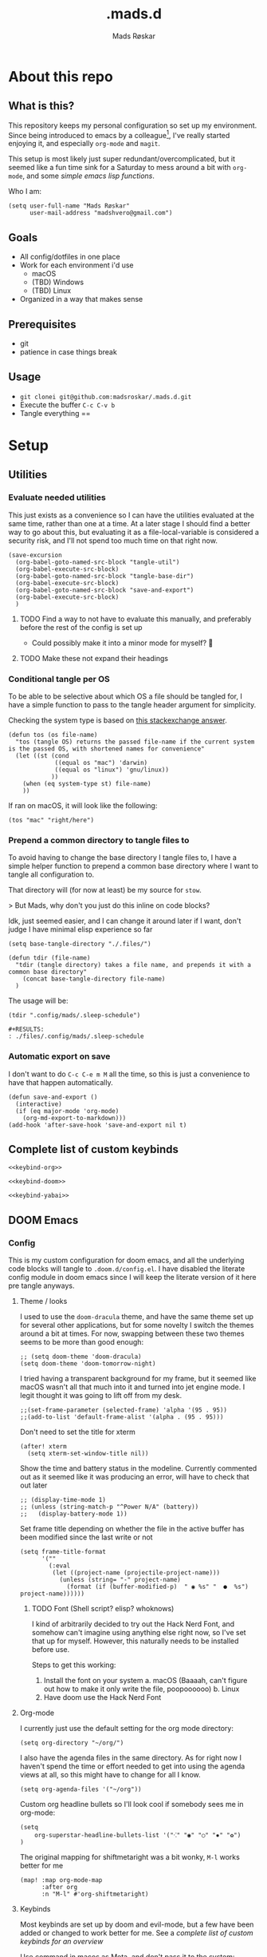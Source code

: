 #+title:     .mads.d
#+description: Mads' personal configuration
#+author:    Mads Røskar
#+email:     madshvero@gmail.com
#+options: todo:t
#+property: header-args    :comments both
#+startup: overview

* About this repo
** What is this?
This repository keeps my personal configuration so set up my environment. Since being introduced
to emacs by a colleague[fn:1], I've really started enjoying it, and especially =org-mode= and =magit=.

This setup is most likely just super redundant/overcomplicated, but it seemed like a fun time sink for a Saturday
to mess around a bit with =org-mode=, and some [[*Utilities][simple emacs lisp functions]].

Who I am:
#+begin_src elisp :tangle (tdir ".doom.d/config.el")
(setq user-full-name "Mads Røskar"
      user-mail-address "madshvero@gmail.com")
#+end_src

** Goals
- All config/dotfiles in one place
- Work for each environment i'd use
  + macOS
  + (TBD) Windows
  + (TBD) Linux
- Organized in a way that makes sense
** Prerequisites
- git
- patience in case things break
** Usage
- =git clonei git@github.com:madsroskar/.mads.d.git=
- Execute the buffer
  =C-c C-v b=
- Tangle everything
  ==
* Setup
:PROPERTIES:
:header-args: :dir ./files :mkdirp yes :comments both
:END:
** Utilities
*** Evaluate needed utilities
This just exists as a convenience so I can have the utilities evaluated at the same time, rather than one at a time.
At a later stage I should find a better way to go about this, but evaluating it as a file-local-variable is considered
a security risk, and I'll  not spend too much time on that right now.

#+name: startblock
#+begin_src elisp :results output silent
(save-excursion
  (org-babel-goto-named-src-block "tangle-util")
  (org-babel-execute-src-block)
  (org-babel-goto-named-src-block "tangle-base-dir")
  (org-babel-execute-src-block)
  (org-babel-goto-named-src-block "save-and-export")
  (org-babel-execute-src-block)
  )
#+end_src
**** TODO Find a way to not have to evaluate this manually, and preferably before the rest of the config is set up
- Could possibly make it into a minor mode for myself? 🤔
**** TODO Make these not expand their headings
*** Conditional tangle per OS
To be able to be selective about which OS a file should be tangled for, I have
a simple function to pass to the tangle header argument for simplicity.

Checking the system type is based on [[https://emacs.stackexchange.com/a/14034][this stackexchange answer]].
#+name: tangle-util
#+begin_src elisp :tangle no :results output silent
(defun tos (os file-name)
  "tos (tangle OS) returns the passed file-name if the current system is the passed OS, with shortened names for convenience"
  (let ((st (cond
             ((equal os "mac") 'darwin)
             ((equal os "linux") 'gnu/linux))
            ))
    (when (eq system-type st) file-name)
    ))
#+end_src

If ran on macOS, it will look like the following:
#+begin_src elisp
(tos "mac" "right/here")
#+end_src

#+begin_example
#+RESULTS:
: right/here
#+end_example
*** Prepend a common directory to tangle files to
To avoid having to change the base directory I tangle files to, I have a simple helper
function to prepend a common base directory where I want to tangle all configuration to.

That directory will (for now at least) be my source for =stow=.

> But Mads, why don't you just do this inline on code blocks?

Idk, just seemed easier, and I can change it around later if I want, don't judge I have minimal elisp experience so far
#+name: tangle-base-dir
#+begin_src elisp :results output silent
(setq base-tangle-directory "./.files/")

(defun tdir (file-name)
  "tdir (tangle directory) takes a file name, and prepends it with a common base directory"
    (concat base-tangle-directory file-name)
  )
#+end_src

The usage will be:
#+begin_src elisp
(tdir ".config/mads/.sleep-schedule")
#+end_src

#+RESULTS:
: ./.files/.config/mads/.sleep-schedule


#+begin_example
#+RESULTS:
: ./files/.config/mads/.sleep-schedule
#+end_example

*** Automatic export on save
I don't want to do =C-c C-e m M= all the time, so this is just a convenience to have that happen automatically.



#+name: save-and-export
#+begin_src elisp :results output silent
(defun save-and-export ()
  (interactive)
  (if (eq major-mode 'org-mode)
    (org-md-export-to-markdown)))
(add-hook 'after-save-hook 'save-and-export nil t)
#+end_src

** Complete list of custom keybinds
#+begin_src elisp :noweb yes :tangle no
<<keybind-org>>

<<keybind-doom>>

<<keybind-yabai>>
#+end_src

** DOOM Emacs
*** Config
:PROPERTIES:
:header-args: :tangle (tdir ".doom.d/config.el") :comments both
:END:
This is my custom configuration for doom emacs, and all the underlying code blocks will tangle to =.doom.d/config.el=.
I have disabled the literate config module in doom emacs since I will keep the literate version of it here pre tangle
anyways.
**** Theme / looks
I used to use the =doom-dracula= theme, and have the same theme set up for several other applications, but
for some novelty I switch the themes around a bit at times. For now, swapping between these two themes seems
to be more than good enough:
#+BEGIN_SRC elisp
;; (setq doom-theme 'doom-dracula)
(setq doom-theme 'doom-tomorrow-night)
#+END_SRC

I tried having a transparent background for my frame, but it seemed
like macOS wasn't all that much into it and turned into jet engine mode. I legit thought it was going to lift off
from my desk.
#+begin_src elisp
;;(set-frame-parameter (selected-frame) 'alpha '(95 . 95))
;;(add-to-list 'default-frame-alist '(alpha . (95 . 95)))
#+end_src

Don't need to set the title for xterm
#+begin_src elisp
(after! xterm
  (setq xterm-set-window-title nil))
#+end_src

Show the time and battery status in the modeline.
Currently commented out as it seemed like it was producing an error,
will have to check that out later
#+begin_src elisp
;; (display-time-mode 1)
;; (unless (string-match-p "^Power N/A" (battery))
;;   (display-battery-mode 1))
#+end_src

Set frame title depending on whether the file in the active buffer has been
modified since the last write or not
#+begin_src elisp :results output silent
(setq frame-title-format
      '(""
        (:eval
         (let ((project-name (projectile-project-name)))
           (unless (string= "-" project-name)
             (format (if (buffer-modified-p)  " ◉ %s" "  ●  %s") project-name))))))
#+end_src

***** TODO Font (Shell script? elisp? whoknows)
I kind of arbitrarily decided to try out the Hack Nerd Font, and somehow can't imagine using anything else right now,
so I've set that up for myself. However, this naturally needs to be installed before use.

Steps to get this working:
1. Install the font on your system
   a. macOS (Baaaah, can't figure out how to make it only write the file, poopoooooo)
   b. Linux
2. Have doom use the Hack Nerd Font
**** Org-mode
I currently just use the default setting for the org mode directory:
#+BEGIN_SRC elisp
(setq org-directory "~/org/")
#+END_SRC

I also have the agenda files in the same directory. As for right now I haven't spend the
time or effort needed to get into using the agenda views at all, so this might have to change
for all I know.
#+begin_src elisp
(setq org-agenda-files '("~/org"))
#+end_src

Custom org headline bullets so I'll look cool if somebody sees me in org-mode:
#+begin_src elisp
(setq
    org-superstar-headline-bullets-list '("⁖" "◉" "○" "✸" "✿")
)
#+end_src

The original mapping for shiftmetaright was a bit wonky, =M-l= works better for me
#+name: keybind-org
#+begin_src elisp
(map! :map org-mode-map
      :after org
      :n "M-l" #'org-shiftmetaright)
#+end_src
**** Keybinds
Most keybinds are set up by doom and evil-mode, but a few have been added or changed to work
better for me. See a [[*Complete list of custom keybinds][complete list of custom keybinds for an overview]]

Use command in macos as Meta, and don't pass it to the system:
#+name: keybind-doom
#+begin_src elisp
(setq mac-command-modifier 'meta)
(setq mac-pass-command-to-system nil)
#+end_src

*** init.el
This is the entry point to the DOOM configuration, which sets up modules to be used with the setup.

#+begin_src elisp :tangle (tdir ".doom.d/init.el") :results output silent
;;; init.el -*- lexical-binding: t; -*-

;; This file controls what Doom modules are enabled and what order they load
;; in. Remember to run 'doom sync' after modifying it!

;; NOTE Press 'SPC h d h' (or 'C-h d h' for non-vim users) to access Doom's
;;      documentation. There you'll find a "Module Index" link where you'll find
;;      a comprehensive list of Doom's modules and what flags they support.

;; NOTE Move your cursor over a module's name (or its flags) and press 'K' (or
;;      'C-c c k' for non-vim users) to view its documentation. This works on
;;      flags as well (those symbols that start with a plus).
;;
;;      Alternatively, press 'gd' (or 'C-c c d') on a module to browse its
;;      directory (for easy access to its source code).

(doom! :input
       ;;chinese
       ;;japanese
       ;;layout            ; auie,ctsrnm is the superior home row

       :completion
       company           ; the ultimate code completion backend
       ;;helm              ; the *other* search engine for love and life
       ;;ido               ; the other *other* search engine...
       ivy               ; a search engine for love and life

       :ui
       deft              ; notational velocity for Emacs
       doom              ; what makes DOOM look the way it does
       doom-dashboard    ; a nifty splash screen for Emacs
       doom-quit         ; DOOM quit-message prompts when you quit Emacs
       (emoji +unicode)  ; 🙂
       ;;fill-column       ; a `fill-column' indicator
       hl-todo           ; highlight TODO/FIXME/NOTE/DEPRECATED/HACK/REVIEW
       ;;hydra
       ;;indent-guides     ; highlighted indent columns
       ligatures         ; ligatures and symbols to make your code pretty again
       ;;minimap           ; show a map of the code on the side
       modeline          ; snazzy, Atom-inspired modeline, plus API
       nav-flash         ; blink cursor line after big motions
       ;;neotree           ; a project drawer, like NERDTree for vim
       ophints           ; highlight the region an operation acts on
       (popup +defaults)   ; tame sudden yet inevitable temporary windows
       ;;tabs              ; a tab bar for Emacs
       ;;treemacs          ; a project drawer, like neotree but cooler
       unicode           ; extended unicode support for various languages
       vc-gutter         ; vcs diff in the fringe
       vi-tilde-fringe   ; fringe tildes to mark beyond EOB
       ;;window-select     ; visually switch windows
       workspaces        ; tab emulation, persistence & separate workspaces
       zen               ; distraction-free coding or writing

       :editor
       (evil +everywhere); come to the dark side, we have cookies
       file-templates    ; auto-snippets for empty files
       fold              ; (nigh) universal code folding
       (format +onsave)  ; automated prettiness
       ;;god               ; run Emacs commands without modifier keys
       ;;lispy             ; vim for lisp, for people who don't like vim
       ;;multiple-cursors  ; editing in many places at once
       ;;objed             ; text object editing for the innocent
       ;;parinfer          ; turn lisp into python, sort of
       ;;rotate-text       ; cycle region at point between text candidates
       snippets          ; my elves. They type so I don't have to
       word-wrap         ; soft wrapping with language-aware indent

       :emacs
       dired             ; making dired pretty [functional]
       electric          ; smarter, keyword-based electric-indent
       ;;ibuffer         ; interactive buffer management
       undo              ; persistent, smarter undo for your inevitable mistakes
       vc                ; version-control and Emacs, sitting in a tree

       :term
       ;;eshell            ; the elisp shell that works everywhere
       ;;shell             ; simple shell REPL for Emacs
       ;;term              ; basic terminal emulator for Emacs
       vterm             ; the best terminal emulation in Emacs

       :checkers
       syntax              ; tasing you for every semicolon you forget
       ;;(spell +flyspell) ; tasing you for misspelling mispelling
       ;;grammar           ; tasing grammar mistake every you make

       :tools
       ;;ansible
       ;;debugger          ; FIXME stepping through code, to help you add bugs
       direnv
       docker
       editorconfig      ; let someone else argue about tabs vs spaces
       ;;ein               ; tame Jupyter notebooks with emacs
       (eval +overlay)     ; run code, run (also, repls)
       gist              ; interacting with github gists
       lookup              ; navigate your code and its documentation
       lsp
       magit             ; a git pgrcelain for Emacs
       ;;make              ; run make tasks from Emacs
       ;;pass              ; password manager for nerds
       ;;pdf               ; pdf enhancements
       ;;prodigy           ; FIXME managing external services & code builders
       rgb               ; creating color strings
       taskrunner        ; taskrunner for all your projects
       ;;terraform         ; infrastructure as code
       ;;tmux              ; an API for interacting with tmux
       ;;upload            ; map local to remote projects via ssh/ftp

       :os
       (:if IS-MAC macos)  ; improve compatibility with macOS
       ;;tty               ; improve the terminal Emacs experience

       :lang
       ;;agda              ; types of types of types of types...
       ;;beancount         ; mind the GAAP
       ;;cc                ; C > C++ == 1
       ;;clojure           ; java with a lisp
       ;;common-lisp       ; if you've seen one lisp, you've seen them all
       ;;coq               ; proofs-as-programs
       ;;crystal           ; ruby at the speed of c
       ;;csharp            ; unity, .NET, and mono shenanigans
       ;;data              ; config/data formats
       ;;(dart +flutter)   ; paint ui and not much else
       ;;elixir            ; erlang done right
       ;;elm               ; care for a cup of TEA?
       emacs-lisp        ; drown in parentheses
       ;;erlang            ; an elegant language for a more civilized age
       ;;ess               ; emacs speaks statistics
       ;;factor
       ;;faust             ; dsp, but you get to keep your soul
       ;;fsharp            ; ML stands for Microsoft's Language
       ;;fstar             ; (dependent) types and (monadic) effects and Z3
       ;;gdscript          ; the language you waited for
       (go +lsp)         ; the hipster dialect
       (haskell +dante)  ; a language that's lazier than I am
       ;;hy                ; readability of scheme w/ speed of python
       ;;idris             ; a language you can depend on
       json              ; At least it ain't XML
       (java +lsp) ; the poster child for carpal tunnel syndrome
       (javascript +lsp)        ; all(hope(abandon(ye(who(enter(here))))))
       ;;julia             ; a better, faster MATLAB
       ;;kotlin            ; a better, slicker Java(Script)
       ;;latex             ; writing papers in Emacs has never been so fun
       ;;lean              ; for folks with too much to prove
       ;;ledger            ; be audit you can be
       ;;lua               ; one-based indices? one-based indices
       markdown          ; writing docs for people to ignore
       ;;nim               ; python + lisp at the speed of c
       ;;nix               ; I hereby declare "nix geht mehr!"
       ;;ocaml             ; an objective camel
       (org +pretty)               ; organize your plain life in plain text
       ;;php               ; perl's insecure younger brother
       ;;plantuml          ; diagrams for confusing people more
       ;;purescript        ; javascript, but functional
       ;;python            ; beautiful is better than ugly
       ;;qt                ; the 'cutest' gui framework ever
       ;;racket            ; a DSL for DSLs
       ;;raku              ; the artist formerly known as perl6
       rest              ; Emacs as a REST client
       ;;rst               ; ReST in peace
       ;;(ruby +rails)     ; 1.step {|i| p "Ruby is #{i.even? ? 'love' : 'life'}"}
       ;;rust              ; Fe2O3.unwrap().unwrap().unwrap().unwrap()
       ;;scala             ; java, but good
       ;;(scheme +guile)   ; a fully conniving family of lisps
       sh                ; she sells {ba,z,fi}sh shells on the C xor
       ;;sml
       ;;solidity          ; do you need a blockchain? No.
       (swift +lsp)             ; who asked for emoji variables?
       ;;terra             ; Earth and Moon in alignment for performance.
       web              ; the tubes
       typescript-language-server
       yaml              ; JSON, but readable
       ;;zig               ; C, but simpler

       :email
       (mu4e +gmail)
       ;;notmuch
       ;;(wanderlust +gmail)

       :app
       (calendar)
       ;;emms
       ;;everywhere        ; *leave* Emacs!? You must be joking
       irc               ; how neckbeards socialize
       ;;(rss +org)        ; emacs as an RSS reader
       twitter           ; twitter client https://twitter.com/vnought

       :config
       ;; literate
       (default +bindings +smartparens))
#+end_src
*** custom.el
This file captures configuration set by different commands, such as =M-x package-install RET=, and adding
files for the org agenda. Optimally these values should be set manually, as they won't automatically (for now at least)
be synced back here. Yay manual work woo 🎉 

#+begin_src elisp :tangle (tdir ".doom.d/custom.el")
(custom-set-variables
 ;; custom-set-variables was added by Custom.
 ;; If you edit it by hand, you could mess it up, so be careful.
 ;; Your init file should contain only one such instance.
 ;; If there is more than one, they won't work right.
 '(org-agenda-files
   '("/Users/madshvero/org/flow.org" "/Users/madshvero/org/README.org" "/Users/madshvero/org/jar-rewrite.org" "/Users/madshvero/org/journal.org" "/Users/madshvero/org/learning-elisp.org" "/Users/madshvero/org/notes.org" "/Users/madshvero/org/projects.org" "/Users/madshvero/org/todo.org"))
 '(package-selected-packages
   '(define-word ox-gfm mvn exec-path-from-shell magit-gh-pulls lsp-mssql org-plus-contrib spotify ediprolog yarn-mode web-mode typescript-mode)))
(custom-set-faces
 ;; custom-set-faces was added by Custom.
 ;; If you edit it by hand, you could mess it up, so be careful.
 ;; Your init file should contain only one such instance.
 ;; If there is more than one, they won't work right.
 )
#+end_src

**** TODO extract the packages and config from this file into the proper config
*** package.el 
This file should define all packages I want to have available, on top of what doom gives me.

#+begin_src elisp :tangle (tdir ".doom.d/packages.el")
;; -*- no-byte-compile: t; -*-
;;; $DOOMDIR/packages.el

;; To install a package with Doom you must declare them here and run 'doom sync'
;; on the command line, then restart Emacs for the changes to take effect -- or
;; use 'M-x doom/reload'.


;; To install SOME-PACKAGE from MELPA, ELPA or emacsmirror:
;(package! some-package)

;; To install a package directly from a remote git repo, you must specify a
;; `:recipe'. You'll find documentation on what `:recipe' accepts here:
;; https://github.com/raxod502/straight.el#the-recipe-format
;(package! another-package
;  :recipe (:host github :repo "username/repo"))

;; If the package you are trying to install does not contain a PACKAGENAME.el
;; file, or is located in a subdirectory of the repo, you'll need to specify
;; `:files' in the `:recipe':
;(package! this-package
;  :recipe (:host github :repo "username/repo"
;           :files ("some-file.el" "src/lisp/*.el")))

;; If you'd like to disable a package included with Doom, you can do so here
;; with the `:disable' property:
;(package! builtin-package :disable t)

;; You can override the recipe of a built in package without having to specify
;; all the properties for `:recipe'. These will inherit the rest of its recipe
;; from Doom or MELPA/ELPA/Emacsmirror:
;(package! builtin-package :recipe (:nonrecursive t))
;(package! builtin-package-2 :recipe (:repo "myfork/package"))

;; Specify a `:branch' to install a package from a particular branch or tag.
;; This is required for some packages whose default branch isn't 'master' (which
;; our package manager can't deal with; see raxod502/straight.el#279)
;(package! builtin-package :recipe (:branch "develop"))

;; Use `:pin' to specify a particular commit to install.
;(package! builtin-package :pin "1a2b3c4d5e")


;; Doom's packages are pinned to a specific commit and updated from release to
;; release. The `unpin!' macro allows you to unpin single packages...
;(unpin! pinned-package)
;; ...or multiple packages
;(unpin! pinned-package another-pinned-package)
;; ...Or *all* packages (NOT RECOMMENDED; will likely break things)
;(unpin! t)
;
(package! graphql-mode)
(package! format-all)
#+end_src

#+RESULTS:
| format-all | :modules | (nil) |
** Git
*** Gitconfig
This file is pretty self explanatory. I have a few simple aliases here, but they've been rendered unnecessary thanks to magit which is my new, and one true, love.

#+begin_src conf :tangle (tdir ".git/.gitconfig")
[user]
	name = Mads Røskar
	email = madshvero@gmail.com
[core]
	excludesfile = ~/.gitignore
[rerere]
	enabled = 1
[alias]
  c = commit
  s = status
  a = add
  sts = stash
  diffc = diff --color-words -U0
  llog = log --graph --pretty=format:'%Cred%h%Creset -%C(yellow)%d%Creset %s %Cgreen(%cr) %C(bold blue)<%aN>%Creset' --abbrev-commit --date=relative
[github]
	user = madsroskar
[help]
  defaultBranch = main
	# oauth-token = {{ Insert here, omitted causee public. :) }}
#+end_src
*** Gitignore
:PROPERTIES:
:header-args: :tangle (tdir ".git/.gitignore") :comments both
:END:
Many of these are taken from [[https://github.com/github/gitignore][the gitignore repo by Github]].
**** macOS
***** General
#+begin_src conf
.DS_Store
.AppleDouble
.LSOverride
#+end_src
***** Icon must end with two =\r=
#+begin_src conf
Icon
#+end_src
***** Thumbnails
#+begin_src conf
._*
#+end_src
***** Files that might appear in the root of a volume
#+begin_src conf
.DocumentRevisions-V100
.fseventsd
.Spotlight-V100
.TemporaryItems
.Trashes
.VolumeIcon.icns
.com.apple.timemachine.donotpresent
#+end_src

***** Directories potentially created on remote AFP share
#+begin_src conf
.AppleDB
.AppleDesktop
Network Trash Folder
Temporary Items
.apdisk
#+end_src
** zsh
:PROPERTIES:
:header-args: :tangle (tdir ".zshrc") :comments both
:END:
*** Editor
I've been converted. I can no longer use anything else than emacs. This is far too good to have as a tool for me to be able to even try something else. I don't think it's stockholm syndrome, but I guess it's tough to know for sure if it's yourself.

#+begin_src sh
export EDITOR='emacsclient -t -c'
#+end_src
*** Path
I wasn't aware of the lowercase =path= array, but that makes dealing with the path environment variable so much better. Stumbled across it in a [[https://stackoverflow.com/a/18077919/2246084][StackOverflow answer]].
**** Yarn
#+begin_src sh
path+=("$HOME/.yarn/bin")
path+=("$HOME/.config/yarn/global/node_modules/.bin")
#+end_src
**** Cabal
#+begin_src sh
path+=("$HOME/.cabal/bin")
#+end_src
**** Golang
#+begin_src sh
path+=("$HOME/go/bin")
#+end_src
**** Flutter
#+begin_src sh
path+=("$HOME/code/oss/flutter/bin")
#+end_src
**** Make the path available to subprocesses
#+begin_src sh
export PATH
#+end_src
*** Program specific configuration
**** nvm
nvm needs to be loaded for zsh to be able to use it.
#+begin_src sh
export NVM_DIR="$HOME/.nvm"
[ -s "/usr/local/opt/nvm/nvm.sh" ] && . "/usr/local/opt/nvm/nvm.sh"
[ -s "/usr/local/opt/nvm/etc/bash_completion" ] && . "/usr/local/opt/nvm/etc/bash_completion"
#+end_src
**** direnv
direnv needs to hook into zsh to set up environment variables.
#+begin_src sh
eval "$(direnv hook zsh)"
#+end_src
*** XDG Base Directories
I want to migrate all, or as many as possible, of my configuration and cache files to follow the [[https://wiki.archlinux.org/title/XDG_Base_Directory][XDG Base Directory]] [[https://specifications.freedesktop.org/basedir-spec/basedir-spec-latest.html][specification]] to have less clutter in my home directory.

These environment variables should be used to configure where to look for these files.

#+begin_src sh
export XDG_CACHE_HOME="${XDG_CACHE_HOME:-$HOME/.cache}"
export XDG_CONFIG_HOME="${XDG_CONFIG_HOME:-$HOME/.config}"
#+end_src
**** Configurations to convert
***** [ ] Emacs
***** [ ] Alacritty
***** [ ] Karabiner
***** [ ] rvm
***** [ ] swi-prolog
***** [ ] yarn
***** [ ] skhd
***** [ ] Cargo
***** [ ] Docker
***** Dart [0/2]
****** [ ] .dart
****** [ ] .dartServer
***** [ ] Doom Emacs
***** [ ] Expo
***** [ ] .gem
***** [ ] .ghc
***** [ ] .gnupg
***** [ ] .npm
***** [ ] .nvm
***** [ ] .oh-my-zsh
***** [ ] .ssh
***** [ ] .zsh_sessions
**** Cache
Moving ZSH cache files into =$XDG_CACHE_HOME=
#+begin_src sh
export ZSH_COMPDUMP="$XDG_CACHE_HOME/zsh/.zcompdump"
export HISTFILE="$XDG_CACHE_HOME/zsh/.zsh_history"
#+end_src
*** oh-my-zsh
I should really spend time to dive deeper in what I actually need for oh-my-zsh, I've just always used it as-is without thinking more about it 🤔
**** TODO Install
Haven't figured out what to do about installing stuff just yet..
**** Add oh-my-zsh
#+begin_src sh
export ZSH="/Users/madshvero/.oh-my-zsh"
#+end_src
**** Set a theme
The only theme I really like of the ones I've tried is =af-magic=, as it's very simple while still displaying the information I want for it to.
#+begin_src sh
ZSH_THEME="af-magic"
#+end_src
**** Load
#+begin_src sh
source $ZSH/oh-my-zsh.sh
#+end_src
*** .fzf.zsh
I use the fuzzy finder by junegunn.
**** Add fzf to path
#+begin_src sh
if [[ ! "$PATH" == */usr/local/opt/fzf/bin* ]]; then
  export PATH="${PATH:+${PATH}:}/usr/local/opt/fzf/bin"
fi
#+end_src
**** Add autocompletion
#+begin_src sh
[[ $- == *i* ]] && source "/usr/local/opt/fzf/shell/completion.zsh" 2> /dev/null
#+end_src
**** Add keybindings
#+begin_src sh
source "/usr/local/opt/fzf/shell/key-bindings.zsh"
#+end_src
**** =fd= is =cd= but ✨fuzzy✨
#+begin_src sh
fd() {
  local dir
  dir=$(find ${1:-.} -path '*/\.*' -prune \
                  -o -type d -print 2> /dev/null | fzf +m) &&
  cd "$dir"
}
#+end_src
**** Load
#+begin_src sh
[ -f ~/.fzf.zsh ] && source ~/.fzf.zsh
#+end_src
** Alacritty
:PROPERTIES:
:header-args: :tangle (tdir "alacritty/alacritty.yml") :comments both
:END:
I currently use Alacritty as my terminal emulator, even though I very rarely need the terminal emulator anymore since I do just about everything in emacs.

Alacritty does feel pretty nice in use though, and is pretty simple to configure as it's a matter of dealing with one single yaml file - now in org-mode 😎
*** Environment variables
#+begin_src yaml
env:
  TERM: xterm-256color
#+end_src
**** List of used variables
+------+------------------------------------------------------+
| TERM | This value is used to set the `$TERM` environment    |
|      |variable for each instance of Alacritty. If it is not |
|      |present, alacritty will check the local terminfo      |
|      |database and use `alacritty` if it is available,      |
|      |otherwise `xterm-256color` is used.                   |
+------+------------------------------------------------------+
*** Window (frame)
#+begin_src yaml
window:
  padding:
    x: 6
    y: 6
  dynamic_padding: false
  decorations: buttonless
  title: Alacritty
  # Window class (Linux/BSD only):
  class:
    # Application instance name
    instance: Alacritty
    # General application class
    general: Alacritty
  # GTK theme variant (Linux/BSD only)
  #
  # Override the variant of the GTK theme. Commonly supported values are `dark` and `light`.
  # Set this to `None` to use the default theme variant.
  #gtk_theme_variant: None
#+end_src
*** UI/"Themeing"
**** Font
#+begin_src yaml
# Font configuration
font:
  # Normal (roman) font face
  normal:
    family: Hack Nerd Font
    style: Regular
  # Bold font face
  bold:
    family: Hack Nerd Font
    style: Bold
  # Italic font face
  italic:
    family: Hack Nerd Font
    style: Italic
  bold_italic:
    family: Hack Nerd Font
    style: Bold Italic
  # Point size
  size: 16.0

  # Offset is the extra space around each character. `offset.y` can be thought of
  # as modifying the line spacing, and `offset.x` as modifying the letter spacing.
  offset:
    x: 0
    y: 1

  # Thin stroke font rendering (macOS only)
  #
  # Thin strokes are suitable for retina displays, but for non-retina screens
  # it is recommended to set `use_thin_strokes` to `false`
  #
  # macOS >= 10.14.x:
  #
  # If the font quality on non-retina display looks bad then set
  # `use_thin_strokes` to `true` and enable font smoothing by running the
  # following command:
  #   `defaults write -g CGFontRenderingFontSmoothingDisabled -bool NO`
  #
  # This is a global setting and will require a log out or restart to take
  # effect.
  use_thin_strokes: true

# If `true`, bold text is drawn using the bright color variants.
draw_bold_text_with_bright_colors: false
#+end_src
**** Colors
#+begin_src yaml
colors:
  primary:
    background: '#1d1f21'
    foreground: '#c5c8c6'
  selection:
    text: '0x4a5568'
  # Normal colors
  normal:
    black:   '0x1c1f24'
    red:     '0xff6c6b'
    green:   '0x98be65'
    yellow:  '0xda8548'
    blue:    '0x51afef'
    magenta: '0xc678dd'
    cyan:    '0x5699af'
    white:   '0x202328'

  # Bright colors
  bright:
    black:   '0x5b6268'
    red:     '0xda8548'
    green:   '0x4db5bd'
    yellow:  '0xecbe7b'
    blue:    '0x3071db'   # This is 2257a0 in Doom Emacs but I lightened it.
    magenta: '0xa9a1e1'
    cyan:    '0x46d9ff'
    white:   '0xdfdfdf'
background_opacity: 0.93
#+end_src
*** Mouse
#+begin_src yaml
mouse:
  hints:
    launcher:
      program: open
      args: []
#+end_src
*** Key bindings
#+begin_src yaml
key_bindings:
    # (Windows, Linux, and BSD only)
  - { key: V,         mods: Control|Shift, action: Paste                       }
  - { key: C,         mods: Control|Shift, action: Copy                        }
  - { key: Insert,    mods: Shift,         action: PasteSelection              }
  - { key: Key0,      mods: Control,       action: ResetFontSize               }
  - { key: Equals,    mods: Control,       action: IncreaseFontSize            }
  - { key: Plus,      mods: Control,       action: IncreaseFontSize            }
  - { key: Minus,     mods: Control,       action: DecreaseFontSize            }
  - { key: Minus,     mods: Control,       action: DecreaseFontSize            }
  - { key: F11,       mods: None,          action: ToggleFullscreen            }
  - { key: Paste,     mods: None,          action: Paste                       }
  - { key: Copy,      mods: None,          action: Copy                        }
  - { key: L,         mods: Control,       action: ClearLogNotice              }
  - { key: L,         mods: Control,       chars: "\x0c"                       }
  - { key: PageUp,    mods: None,          action: ScrollPageUp,   mode: ~Alt  }
  - { key: PageDown,  mods: None,          action: ScrollPageDown, mode: ~Alt  }
  - { key: Home,      mods: Shift,         action: ScrollToTop,    mode: ~Alt  }
  - { key: End,       mods: Shift,         action: ScrollToBottom, mode: ~Alt  }
    # Use option as Meta in macOs
  - { key: J,         mods: Alt,           chars: "\x1bj"                      }
  - { key: K,         mods: Alt,           chars: "\x1bk"                      }
  - { key: H,         mods: Alt,           chars: "\x1bh"                      }
  - { key: L,         mods: Alt,           chars: "\x1bl"                      }
#+end_src
*** Misc
#+begin_src yaml
dynamic_title: true
live_config_reload: true
shell:
  program: /usr/local/bin/zsh
  args:
      - --login
scrolling:
  # Maximum number of lines in the scrollback buffer.
  # Specifying '0' will disable scrolling.
  history: 5000

  # Number of lines the viewport will move for every line scrolled when
  # scrollback is enabled (history > 0).
  #multiplier: 3

  # Scroll to the bottom when new text is written to the terminal.
  #auto_scroll: false

# Spaces per Tab (changes require restart)
#
# This setting defines the width of a tab in cells.
#
# Some applications, like Emacs, rely on knowing about the width of a tab.
# To prevent unexpected behavior in these applications, it's also required to
# change the `it` value in terminfo when altering this setting.
#tabspaces: 8
#+end_src
** SKHD
:PROPERTIES:
:header-args: :tangle (tdir "skhd/skhdrc") :comments both :mkdirp yes
:END:
*** Built-in modifiers
This is the list of built-in modifiers as described in the start of the default skhd configuration.

#+begin_src sh
# A list of all built-in modifier and literal keywords can
# be found at https://github.com/koekeishiya/skhd/issues/1
#
# A hotkey is written according to the following rules:
#
#   hotkey       = <mode> '<' <action> | <action>
#
#   mode         = 'name of mode' | <mode> ',' <mode>
#
#   action       = <keysym> '[' <proc_map_lst> ']' | <keysym> '->' '[' <proc_map_lst> ']'
#                  <keysym> ':' <command>          | <keysym> '->' ':' <command>
#                  <keysym> ';' <mode>             | <keysym> '->' ';' <mode>
#
#   keysym       = <mod> '-' <key> | <key>
#
#   mod          = 'modifier keyword' | <mod> '+' <mod>
#
#   key          = <literal> | <keycode>
#
#   literal      = 'single letter or built-in keyword'
#
#   keycode      = 'apple keyboard kVK_<Key> values (0x3C)'
#
#   proc_map_lst = * <proc_map>
#
#   proc_map     = <string> ':' <command> | <string>     '~' |
#                  '*'      ':' <command> | '*'          '~'
#
#   string       = '"' 'sequence of characters' '"'
#
#   command      = command is executed through '$SHELL -c' and
#                  follows valid shell syntax. if the $SHELL environment
#                  variable is not set, it will default to '/bin/bash'.
#                  when bash is used, the ';' delimeter can be specified
#                  to chain commands.
#
#                  to allow a command to extend into multiple lines,
#                  prepend '\' at the end of the previous line.
#
#                  an EOL character signifies the end of the bind.
#
#   ->           = keypress is not consumed by skhd
#
#   *            = matches every application not specified in <proc_map_lst>
#
#   ~            = application is unbound and keypress is forwarded per usual, when specified in a <proc_map>
#
# A mode is declared according to the following rules:
#
#   mode_decl = '::' <name> '@' ':' <command> | '::' <name> ':' <command> |
#               '::' <name> '@'               | '::' <name>
#
#   name      = desired name for this mode,
#
#   @         = capture keypresses regardless of being bound to an action
#
#   command   = command is executed through '$SHELL -c' and
#               follows valid shell syntax. if the $SHELL environment
#               variable is not set, it will default to '/bin/bash'.
#               when bash is used, the ';' delimeter can be specified
#               to chain commands.
#
#               to allow a command to extend into multiple lines,
#               prepend '\' at the end of the previous line.
#
#               an EOL character signifies the end of the bind.
#+end_src
*** Yabai (Window management)
:PROPERTIES:
:header-args: :noweb-ref keybind-yabai
:END:
**** Focus window
#+name: keybind-org
#+begin_src Conf
alt - h : yabai -m window --focus west
alt - j : yabai -m window --focus south
alt - k : yabai -m window --focus north
alt - l : yabai -m window --focus east


ctrl + shift - h  : yabai -m space --focus prev
ctrl + shift - l  : yabai -m space --focus next
#+end_src
**** Fous monitor
#+begin_src Conf
ctrl + alt - 1  : yabai -m display --focus 1
ctrl + alt - 2  : yabai -m display --focus 2
ctrl + alt - 3  : yabai -m display --focus 3
ctrl + alt - h  : yabai -m display --focus west
ctrl + alt - l  : yabai -m display --focus east
#+end_src
**** Moving windows
#+begin_src Conf
shift + alt - h : yabai -m window --warp west
shift + alt - j : yabai -m window --warp south
shift + alt - k : yabai -m window --warp north
shift + alt - l : yabai -m window --warp east
#+end_src
**** Floating windows
#+begin_src Conf
# Float/unfloat window
shift + alt - space : \
    yabai -m window --toggle float; \
    yabai -m window --toggle border

# make floating window fill screen
shift + alt - up     : yabai -m window --grid 1:1:0:0:1:1
#+end_src
**** Window sizing
#+begin_src Conf
# balance size of windows
shift + alt - 0 : yabai -m space --balance
#+end_src
**** Miscellaneous
#+begin_src Conf
# Restart Yabai
shift + lctrl + alt - r : \
    /usr/bin/env osascript <<< \
        "display notification \"Restarting Yabai\" with title \"Yabai\""; \
    launchctl kickstart -k "gui/${UID}/homebrew.mxcl.yabai"
#+end_src

** Yabai
:PROPERTIES:
:header-args: :tangle (tdir "yabai/yabairc") :comments both :mkdirp yes
:END:
*** Startup
#+begin_src sh
#!/usr/bin/env sh
sudo yabai --load-sa
yabai -m signal --add event=dock_did_restart action="sudo yabai --load-sa"
#+end_src

#+RESULTS:

*** Global settings
#+begin_src sh
yabai -m config mouse_follows_focus          off
yabai -m config focus_follows_mouse          off
yabai -m config window_placement             second_child
yabai -m config window_topmost               off
yabai -m config window_shadow                off
yabai -m config window_opacity               off
yabai -m config window_opacity_duration      0.5
yabai -m config active_window_opacity        1.0
yabai -m config normal_window_opacity        0.95
yabai -m config window_border                on
yabai -m config window_border_width          2
yabai -m config active_window_border_color   0xff775759
yabai -m config normal_window_border_color   0x00555555
yabai -m config insert_feedback_color        0xffd75f5f
yabai -m config split_ratio                  0.50
yabai -m config auto_balance                 off
yabai -m config mouse_modifier               fn
yabai -m config mouse_action1                move
yabai -m config mouse_action2                resize
yabai -m config mouse_drop_action            swap
#+end_src
*** General space settings
#+begin_src sh
yabai -m config layout                       bsp
yabai -m config top_padding                  0
yabai -m config bottom_padding               0
yabai -m config left_padding                 0
yabai -m config right_padding                0
yabai -m config window_gap                   0
#+end_src
*** Ignored programs
#+NAME: programs-list
- "System Preferences"
- "Finder"
- "Simulator"

#+BEGIN_SRC sh :var programs=programs-list :mkdirp yesq
for p in $programs; do
    yabai -m rule --add app="^$p$" manage=off
done

/usr/bin/env osascript <<< \
    "display notification \"Restarting Yabai\" with title \"Yabai\""; \
launchctl kickstart -k "gui/${UID}/homebrew.mxcl.yabai"
#+END_SRC
* Footnotes

[fn:1] I will wait with adding a link here till I've asked the person whether it's alright to link them here or not. Not a big deal in this case I'd think, but rather safe than sorry 😊
